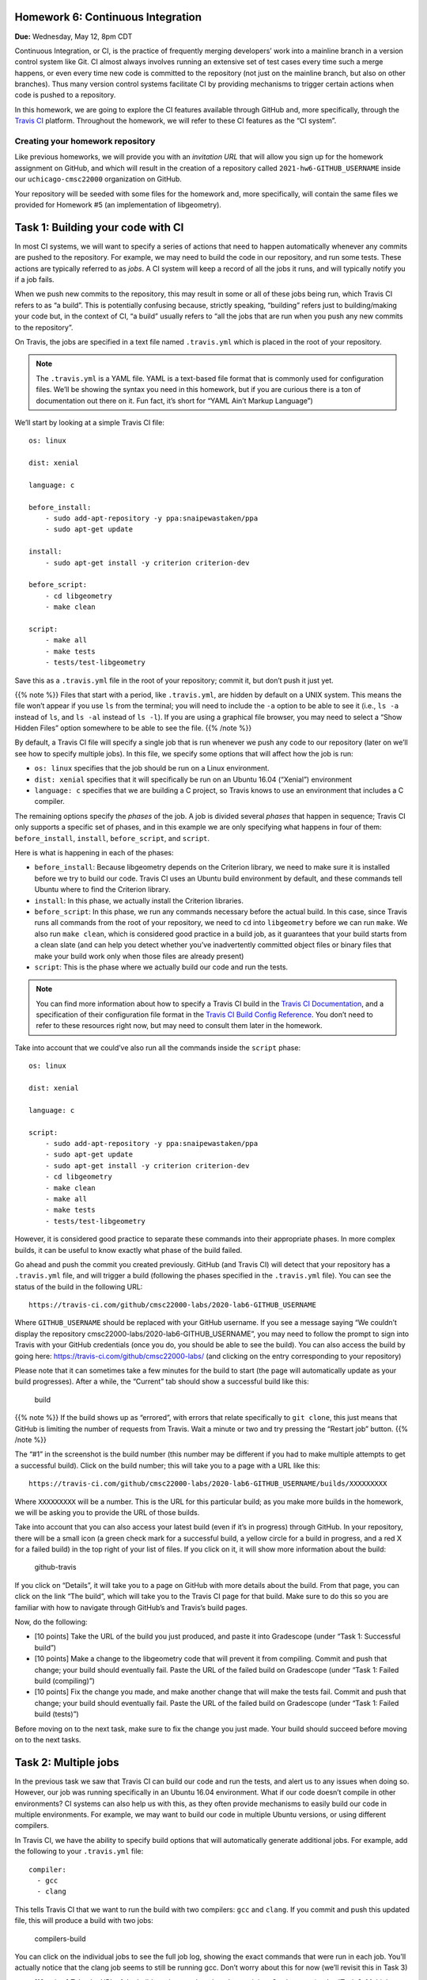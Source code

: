Homework 6: Continuous Integration
==================================

**Due:** Wednesday, May 12, 8pm CDT

Continuous Integration, or CI, is the practice of frequently merging
developers’ work into a mainline branch in a version control system like
Git. CI almost always involves running an extensive set of test cases
every time such a merge happens, or even every time new code is
committed to the repository (not just on the mainline branch, but also
on other branches). Thus many version control systems facilitate CI by
providing mechanisms to trigger certain actions when code is pushed to a
repository.

In this homework, we are going to explore the CI features available through
GitHub and, more specifically, through the `Travis
CI <https://travis-ci.org/>`__ platform. Throughout the homework, we will
refer to these CI features as the “CI system”.

Creating your homework repository
---------------------------------

Like previous homeworks, we will provide you with an *invitation URL* that
will allow you sign up for the homework assignment on GitHub, and which will
result in the creation of a repository called
``2021-hw6-GITHUB_USERNAME`` inside our ``uchicago-cmsc22000`` organization
on GitHub.

Your repository will be seeded with some files for the homework
and, more specifically, will contain the same files we provided for Homework
#5 (an implementation of libgeometry).



Task 1: Building your code with CI
==================================

In most CI systems, we will want to specify a series of actions that
need to happen automatically whenever any commits are pushed to the
repository. For example, we may need to build the code in our
repository, and run some tests. These actions are typically referred to
as *jobs*. A CI system will keep a record of all the jobs it runs, and
will typically notify you if a job fails.

When we push new commits to the repository, this may result in some or
all of these jobs being run, which Travis CI refers to as “a build”.
This is potentially confusing because, strictly speaking, “building”
refers just to building/making your code but, in the context of CI, “a
build” usually refers to “all the jobs that are run when you push any
new commits to the repository”.

On Travis, the jobs are specified in a text file named ``.travis.yml``
which is placed in the root of your repository.


.. note::

    The ``.travis.yml`` is a YAML file. YAML is a text-based
    file format that is commonly used for configuration files. We’ll be
    showing the syntax you need in this homework, but if you are curious there is
    a ton of documentation out there on it. Fun fact, it’s short for “YAML
    Ain’t Markup Language”)

We’ll start by looking at a simple Travis CI file:

::

   os: linux

   dist: xenial

   language: c

   before_install:
       - sudo add-apt-repository -y ppa:snaipewastaken/ppa
       - sudo apt-get update

   install:
       - sudo apt-get install -y criterion criterion-dev

   before_script:
       - cd libgeometry
       - make clean

   script: 
       - make all
       - make tests
       - tests/test-libgeometry

Save this as a ``.travis.yml`` file in the root of your repository;
commit it, but don’t push it just yet.

{{% note %}} Files that start with a period, like ``.travis.yml``, are
hidden by default on a UNIX system. This means the file won’t appear if
you use ``ls`` from the terminal; you will need to include the ``-a``
option to be able to see it (i.e., ``ls -a`` instead of ``ls``, and
``ls -al`` instead of ``ls -l``). If you are using a graphical file
browser, you may need to select a “Show Hidden Files” option somewhere
to be able to see the file. {{% /note %}}

By default, a Travis CI file will specify a single job that is run
whenever we push any code to our repository (later on we’ll see how to
specify multiple jobs). In this file, we specify some options that will
affect how the job is run:

-  ``os: linux`` specifies that the job should be run on a Linux
   environment.
-  ``dist: xenial`` specifies that it will specifically be run on an
   Ubuntu 16.04 (“Xenial”) environment
-  ``language: c`` specifies that we are building a C project, so Travis
   knows to use an environment that includes a C compiler.

The remaining options specify the *phases* of the job. A job is divided
several *phases* that happen in sequence; Travis CI only supports a
specific set of phases, and in this example we are only specifying what
happens in four of them: ``before_install``, ``install``,
``before_script``, and ``script``.

Here is what is happening in each of the phases:

-  ``before_install``: Because libgeometry depends on the Criterion
   library, we need to make sure it is installed before we try to build
   our code. Travis CI uses an Ubuntu build environment by default, and
   these commands tell Ubuntu where to find the Criterion library.
-  ``install``: In this phase, we actually install the Criterion
   libraries.
-  ``before_script``: In this phase, we run any commands necessary
   before the actual build. In this case, since Travis runs all commands
   from the root of your repository, we need to ``cd`` into
   ``libgeometry`` before we can run ``make``. We also run
   ``make clean``, which is considered good practice in a build job, as
   it guarantees that your build starts from a clean slate (and can help
   you detect whether you’ve inadvertently committed object files or
   binary files that make your build work only when those files are
   already present)
-  ``script``: This is the phase where we actually build our code and
   run the tests.

.. note::

    You can find more information about how to specify a Travis
    CI build in the `Travis CI
    Documentation <https://docs.travis-ci.com/>`__, and a specification of
    their configuration file format in the `Travis CI Build Config
    Reference <https://config.travis-ci.com/>`__. You don’t need to refer to
    these resources right now, but may need to consult them later in the
    homework.

Take into account that we could’ve also run all the commands inside the
``script`` phase:

::

   os: linux

   dist: xenial

   language: c

   script: 
       - sudo add-apt-repository -y ppa:snaipewastaken/ppa
       - sudo apt-get update
       - sudo apt-get install -y criterion criterion-dev
       - cd libgeometry
       - make clean
       - make all
       - make tests
       - tests/test-libgeometry

However, it is considered good practice to separate these commands into
their appropriate phases. In more complex builds, it can be useful to
know exactly what phase of the build failed.

Go ahead and push the commit you created previously. GitHub (and Travis
CI) will detect that your repository has a ``.travis.yml`` file, and
will trigger a build (following the phases specified in the
``.travis.yml`` file). You can see the status of the build in the
following URL:

::

     https://travis-ci.com/github/cmsc22000-labs/2020-lab6-GITHUB_USERNAME
     

Where ``GITHUB_USERNAME`` should be replaced with your GitHub username.
If you see a message saying “We couldn’t display the repository
cmsc22000-labs/2020-lab6-GITHUB_USERNAME”, you may need to follow the
prompt to sign into Travis with your GitHub credentials (once you do,
you should be able to see the build). You can also access the build by
going here: https://travis-ci.com/github/cmsc22000-labs/ (and clicking
on the entry corresponding to your repository)

Please note that it can sometimes take a few minutes for the build to
start (the page will automatically update as your build progresses).
After a while, the “Current” tab should show a successful build like
this:

.. figure:: /cmsc22000/img/build.png
   :alt: build

   build

{{% note %}} If the build shows up as “errored”, with errors that relate
specifically to ``git clone``, this just means that GitHub is limiting
the number of requests from Travis. Wait a minute or two and try
pressing the “Restart job” button. {{% /note %}}

The “#1” in the screenshot is the build number (this number may be
different if you had to make multiple attempts to get a successful
build). Click on the build number; this will take you to a page with a
URL like this:

::

   https://travis-ci.com/github/cmsc22000-labs/2020-lab6-GITHUB_USERNAME/builds/XXXXXXXXX

Where ``XXXXXXXXX`` will be a number. This is the URL for this
particular build; as you make more builds in the homework, we will be asking
you to provide the URL of those builds.

Take into account that you can also access your latest build (even if
it’s in progress) through GitHub. In your repository, there will be a
small icon (a green check mark for a successful build, a yellow circle
for a build in progress, and a red X for a failed build) in the top
right of your list of files. If you click on it, it will show more
information about the build:

.. figure:: /cmsc22000/img/github-travis.png
   :alt: github-travis

   github-travis

If you click on “Details”, it will take you to a page on GitHub with
more details about the build. From that page, you can click on the link
“The build”, which will take you to the Travis CI page for that build.
Make sure to do this so you are familiar with how to navigate through
GitHub’s and Travis’s build pages.

Now, do the following:

-  [10 points] Take the URL of the build you just produced, and paste it
   into Gradescope (under “Task 1: Successful build”)

-  [10 points] Make a change to the libgeometry code that will prevent
   it from compiling. Commit and push that change; your build should
   eventually fail. Paste the URL of the failed build on Gradescope
   (under “Task 1: Failed build (compiling)”)

-  [10 points] Fix the change you made, and make another change that
   will make the tests fail. Commit and push that change; your build
   should eventually fail. Paste the URL of the failed build on
   Gradescope (under “Task 1: Failed build (tests)”)

Before moving on to the next task, make sure to fix the change you just
made. Your build should succeed before moving on to the next tasks.

Task 2: Multiple jobs
=====================

In the previous task we saw that Travis CI can build our code and run
the tests, and alert us to any issues when doing so. However, our job
was running specifically in an Ubuntu 16.04 environment. What if our
code doesn’t compile in other environments? CI systems can also help us
with this, as they often provide mechanisms to easily build our code in
multiple environments. For example, we may want to build our code in
multiple Ubuntu versions, or using different compilers.

In Travis CI, we have the ability to specify build options that will
automatically generate additional jobs. For example, add the following
to your ``.travis.yml`` file:

::

   compiler:
     - gcc
     - clang

This tells Travis CI that we want to run the build with two compilers:
``gcc`` and ``clang``. If you commit and push this updated file, this
will produce a build with two jobs:

.. figure:: /cmsc22000/img/compilers-build.png
   :alt: compilers-build

   compilers-build

You can click on the individual jobs to see the full job log, showing
the exact commands that were run in each job. You’ll actually notice
that the clang job seems to still be running gcc. Don’t worry about this
for now (we’ll revisit this in Task 3)

-  [10 points] Take the URL of the build you just produced, and paste it
   into Gradescope (under “Task 2: Multiple compilers”).

Travis CI actually provides two mechanisms to specify multiple jobs:

**Using a “matrix expansion” option**. There are certain options in
Travis, such as the ``compiler`` option that will automatically result
in generating multiple jobs. Another such option is the ``arch`` option
(for specifying the processor architecture our build will run on). For
example, if we specified the following options:

::

        arch:
          - amd64
          - arm64
        
        compiler:
          - gcc
          - clang
      

The “build matrix” would include every combination of these options:

-  GCC on an AMD64 processor
-  clang on an AMD64 processor
-  GCC on an ARM64 processor
-  clang on an ARM64 processor

Modify your ``.travis.yml`` file to also include the ``arch`` option as
shown above (i.e., you should still keep the ``compiler`` option you
added previously). Commit and push the updated file. Once the build
completes, you should see four jobs in the build. By the way, the ARM64
processor architecture is commonly used in smartphones, which means that
we have effortlessly verified that libgeometry will build and run
correctly on most smartphones!

-  [10 points] Take the URL of the build you just produced, and paste it
   into Gradescope (under “Task 2: Matrix expansion”).

**Listing individual configurations**: You can also just list the exact
configurations you want to use using the ``jobs`` option. For example,
this is how you would specify three jobs that compile your code in three
different Ubuntu distributions (18.04 “Bionic”, 16.04 “Xenial, and
14.04”Trusty"), all with GCC:

::

   jobs:
     include:
     - os: linux
       dist: bionic
       compiler: gcc
     - os: linux
       dist: xenial
       compiler: gcc
     - os: linux
       dist: trusty
       compiler: gcc

Remove the top-level ``os``, ``dist``, ``compiler``, and ``arch``
options from your ``.travis.yml`` file, and replace it with the above
``jobs`` option. Commit and push the file; once the build completes, you
should see it has three jobs.

As it turns out, the job that ran on Ubuntu 14.04 will fail. You do not
need to fix it, but it’s worth noting why it failed: the version of GCC
shipped with that version of Ubuntu does not use, by default, the C99
version of the C standard (which later versions of GCC do use by
default). To get the code to build on Ubuntu 14.04, we would have to
explicitly pass the ``-std=c99`` option to GCC to make sure it compiles
the code using the C99 version of the C standard.

Now imagine that we were developing software that was still required to
run on old Ubuntu 14.04 systems (which none of our developers are likely
to be using to write and test their code). Using a CI system allows us
to uncover these kind of issues early on, by easily testing our code in
multiple systems (including old legacy systems) so we can uncover issues
like these.

-  [10 points] Take the URL of the build you just produced, and paste it
   into Gradescope (under “Task 2: Individual job configurations”). It’s
   ok if the build contains the failed Ubuntu 14.04 job; you are not
   expected to fix it.

Task 3: More build configurations
=================================

In the previous tasks, we’ve given you the exact configurations you had
to use (and asked for the build URLs to make sure you actually worked
through the instructions in the homework). In this task, it’s time for you to
figure out how to write certain build configurations on your own by
reading the Travis CI documentation. More specifically, you will want to
consult the `Travis CI User
Documentation <https://docs.travis-ci.com/>`__ and the `Travis CI Build
Config Reference <https://config.travis-ci.com/>`__. Travis CI also
provides a `Config Explorer <https://config.travis-ci.com/explore>`__
that can allow you to validate that your ``.travis.yml`` is correct
before you commit/push it and trigger a build.

-  [10 points] In Task 2, we saw that using the ``compiler`` option
   resulted in the ``clang`` build still using GCC. There is something
   you will need to fix in your ``Makefile`` Hint: The Travis CI
   documentation includes language-specific documentation that explains
   what certain options, like the ``compiler`` option, do. You may want
   to look at that specifically.

   Use the ``compiler`` option to create a build with two jobs (one with
   GCC and one with clang), and make sure that the clang one is actually
   using clang (by looking at the output of the Make commands in the
   “Job log”). Take the URL of the build you just produced, and paste it
   into Gradescope (under “Task 3: GCC vs clang”). You must also explain
   what you did to ensure the clang job used clang.

   Note: If you end up with more than two jobs, make sure you’ve removed
   any other option that would result in additional jobs being launched.

-  [10 + 10 points] Using matrix expansion options *only*, generate a
   build with four configurations:

   -  GCC on Ubuntu 18.04
   -  clang on Ubuntu 18.04
   -  GCC on Mac OS X
   -  clang on Mac OS X

   You will get 10 points just for producing the build with the correct
   four jobs. To get the remaining 10 points, you will need to modify
   your ``.travis.yml`` file further to get the code to build correctly
   in a Mac OS X environment.

   Hint: as you’ll discover fairly quickly, Mac OS X doesn’t include the
   ``apt`` command used in Ubuntu systems, and which we rely on to
   install the Criterion library. Installing *dependencies* can be
   tricky when combining multiple different environment, so you may
   focus on the part of the Travis CI documentation that focuses on
   that.

   Take the URL of the build you just produced, and paste it into
   Gradescope (under “Task 3: Ubuntu and Mac OS X”). If you got the code
   to build in a Mac OS X environment, you must also explain how you
   accomplished this.

-  [10 points] It turns out that, in a Mac environment, running ``gcc``
   just results in a call to clang. So, it seems a bit redundant to run
   the two Mac jobs in the previous build (which will both end up using
   clang). Figure out a way to *exclude* the Mac+GCC job from the build.
   Note: You will not get credit if you simply write out the three job
   configurations. You must instead continue to use matrix expansion,
   but figure out a way to exclude one specific configuration.

   Take the URL of the build you just produced, and paste it into
   Gradescope (under “Task 3: Excluding a job”).

Submitting your homework
------------------------

Please note that you will not be submitting your code through
Gradescope. Instead, make sure that you have provided the URLs to your
CI builds through Gradescope. That said, we still need you to push your
code in case we need to look at any of your code (but we will not be
grading the code itself).
